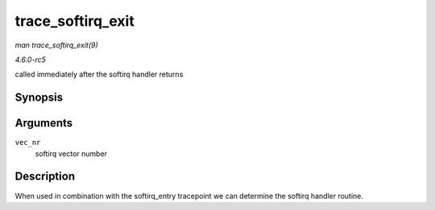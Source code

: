 .. -*- coding: utf-8; mode: rst -*-

.. _API-trace-softirq-exit:

==================
trace_softirq_exit
==================

*man trace_softirq_exit(9)*

*4.6.0-rc5*

called immediately after the softirq handler returns


Synopsis
========

.. c:function:: void trace_softirq_exit( unsigned int vec_nr )

Arguments
=========

``vec_nr``
    softirq vector number


Description
===========

When used in combination with the softirq_entry tracepoint we can
determine the softirq handler routine.


.. ------------------------------------------------------------------------------
.. This file was automatically converted from DocBook-XML with the dbxml
.. library (https://github.com/return42/sphkerneldoc). The origin XML comes
.. from the linux kernel, refer to:
..
.. * https://github.com/torvalds/linux/tree/master/Documentation/DocBook
.. ------------------------------------------------------------------------------
